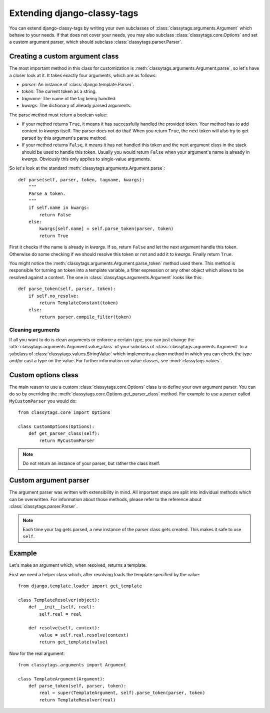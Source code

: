 ============================
Extending django-classy-tags
============================

You can extend django-classy-tags by writing your own subclasses of
:class:`classytags.arguments.Argument` which behave to your needs. If that does
not cover your needs, you may also subclass :class:`classytags.core.Options` and
set a custom argument parser, which should subclass
:class:`classytags.parser.Parser`.

********************************
Creating a custom argument class
********************************

The most important method in this class for customization is
:meth:`classytags.arguments.Argument.parse`, so let's have a closer look at it.
It takes exactly four arguments, which are as follows:

* *parser*: An instance of :class:`django.template.Parser`.
* *token*: The current token as a string.
* *tagname*: The name of the tag being handled.
* *kwargs*: The dictionary of already parsed arguments.

The parse method must return a boolean value:

* If your method returns ``True``, it means it has successfully handled the
  provided token. Your method has to add content to *kwargs* itself. The parser
  does not do that! When you return ``True``, the next token will also try to
  get parsed by this argument's parse method.
* If your method returns ``False``, it means it has not handled this token and
  the next argument class in the stack should be used to handle this token.
  Usually you would return ``False`` when your argument's name is already in
  *kwargs*. Obviously this only applies to single-value arguments.

So let's look at the standard :meth:`classytags.arguments.Argument.parse`::

    def parse(self, parser, token, tagname, kwargs):
        """
        Parse a token.
        """
        if self.name in kwargs:
            return False
        else:
            kwargs[self.name] = self.parse_token(parser, token)
            return True
            
First it checks if the name is already in *kwargs*. If so, return ``False`` and
let the next argument handle this token. Otherwise do some checking if we should
resolve this token or not and add it to *kwargs*. Finally return ``True``.

You might notice the :meth:`classytags.arguments.Argument.parse_token` method
used there. This method is responsible for turning an token into a template
variable, a filter expression or any other object which allows to be resolved
against a context. The one in :class:`classytags.arguments.Argument` looks like
this::

    def parse_token(self, parser, token):
        if self.no_resolve:
            return TemplateConstant(token)
        else:
            return parser.compile_filter(token)


Cleaning arguments
------------------

If all you want to do is clean arguments or enforce a certain type, you can
just change the :attr:`classytags.arguments.Argument.value_class` of your
subclass of :class:`classytags.arguments.Argument` to a subclass of
:class:`classytags.values.StringValue` which implements a `clean` method in
which you can check the type and/or cast a type on the value. For further
information on value classes, see :mod:`classytags.values`.

********************
Custom options class
********************

The main reason to use a custom :class:`classytags.core.Options` class is to
define your own argument parser. You can do so by overriding the 
:meth:`classytags.core.Options.get_parser_class` method. For example to use a
parser called ``MyCustomParser`` you would do::

    from classytags.core import Options
    
    class CustomOptions(Options):
        def get_parser_class(self):
            return MyCustomParser

.. note::

    Do not return an instance of your parser, but rather the class itself.


**********************
Custom argument parser
**********************

The argument parser was written with extensibility in mind. All important steps
are split into individual methods which can be overwritten. For information 
about those methods, please refer to the reference about
:class:`classytags.parser.Parser`.

.. note::
    
    Each time your tag gets parsed, a new instance of the parser class gets
    created. This makes it safe to use ``self``.


*******
Example
*******

Let's make an argument which, when resolved, returns a template.

First we need a helper class which, after resolving loads the template specified
by the value::

    from django.template.loader import get_template

    class TemplateResolver(object):
        def __init__(self, real):
            self.real = real
            
        def resolve(self, context):
            value = self.real.resolve(context)
            return get_template(value)
            
            
Now for the real argument::

    from classytags.arguments import Argument
    
    class TemplateArgument(Argument):
        def parse_token(self, parser, token):
            real = super(TemplateArgument, self).parse_token(parser, token)
            return TemplateResolver(real)
